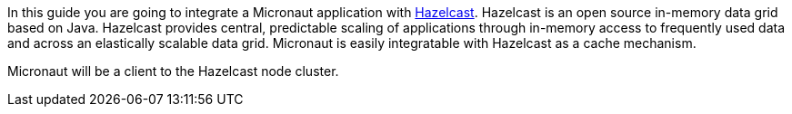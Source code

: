 In this guide you are going to integrate a Micronaut application with https://hazelcast.org/[Hazelcast]. Hazelcast is an open
source in-memory data grid based on Java. Hazelcast provides central, predictable scaling of applications through in-memory access
to frequently used data and across an elastically scalable data grid. Micronaut is easily integratable with Hazelcast as a cache
mechanism.

Micronaut will be a client to the Hazelcast node cluster.
